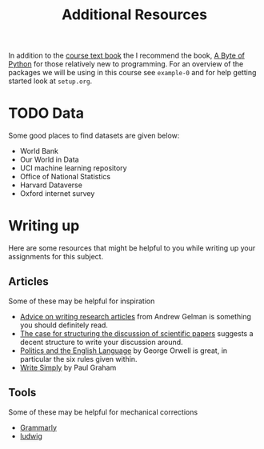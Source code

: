 #+title: Additional Resources

In addition to the [[https://socialsciences.mcmaster.ca/jfox/Books/Applied-Regression-3E/index.html][course text book]] the I recommend the book, [[https://python.swaroopch.com/][A Byte of Python]]
for those relatively new to programming. For an overview of the packages we will
be using in this course see =example-0= and for help getting started look at =setup.org=.

* TODO Data

Some good places to find datasets are given below:

- World Bank
- Our World in Data
- UCI machine learning repository
- Office of National Statistics
- Harvard Dataverse
- Oxford internet survey

* Writing up

Here are some resources that might be helpful to you while writing up your
assignments for this subject.

** Articles

Some of these may be helpful for inspiration

- [[https://statmodeling.stat.columbia.edu/2009/07/30/advice_on_writi/][Advice on writing research articles]] from Andrew Gelman is something you should definitely read.
- [[https://doi.org/10.1136/bmj.318.7193.1224][The case for structuring the discussion of scientific papers]] suggests a decent structure to write your discussion around.
- [[https://en.wikipedia.org/wiki/Politics_and_the_English_Language][Politics and the English Language]] by George Orwell is great, in particular the six rules given within.
- [[http://paulgraham.com/simply.html][Write Simply]] by Paul Graham

** Tools

Some of these may be helpful for mechanical corrections

- [[https://app.grammarly.com/][Grammarly]]
- [[https://ludwig.guru/][ludwig]]
